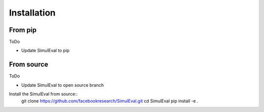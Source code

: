 Installation
============

From pip
--------

ToDo

- Update SimulEval to pip


From source
-----------

ToDo

- Update SimulEval to open source branch

Install the SimulEval from source::
    git clone https://github.com/facebookresearch/SimulEval.git
    cd SimulEval
    pip install -e .


